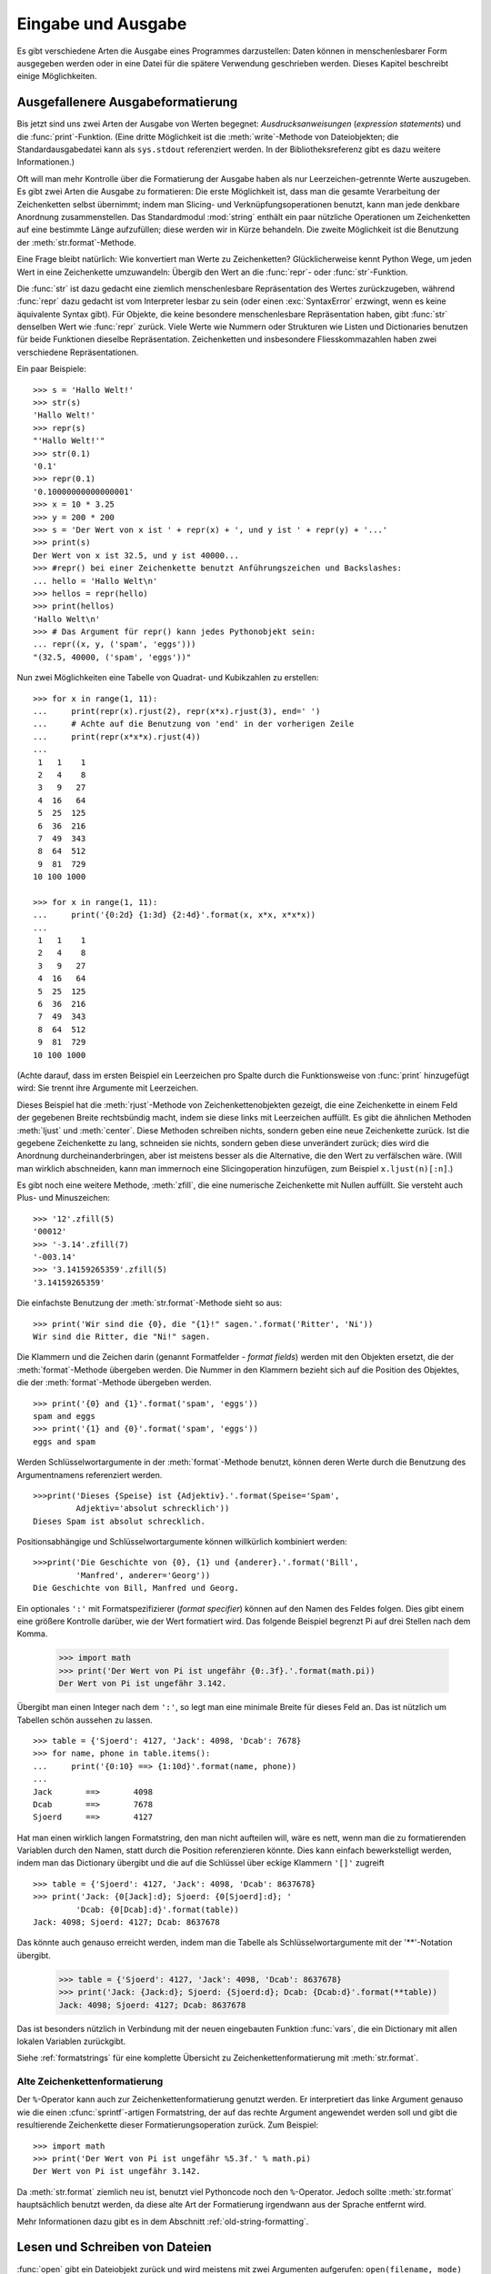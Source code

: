 .. _tut-io:

*******************
Eingabe und Ausgabe
*******************

Es gibt verschiedene Arten die Ausgabe eines Programmes darzustellen: Daten
können in menschenlesbarer Form ausgegeben werden oder in eine Datei für die
spätere Verwendung geschrieben werden. Dieses Kapitel beschreibt einige
Möglichkeiten.


.. _tut-formatting:

Ausgefallenere Ausgabeformatierung
==================================

Bis jetzt sind uns zwei Arten der Ausgabe von Werten begegnet:
*Ausdrucksanweisungen* (*expression statements*) und die :func:`print`-Funktion.
(Eine dritte Möglichkeit ist die :meth:`write`-Methode von Dateiobjekten; die
Standardausgabedatei kann als ``sys.stdout`` referenziert werden. In der
Bibliotheksreferenz gibt es dazu weitere Informationen.)

.. index:: module: string

Oft will man mehr Kontrolle über die Formatierung der Ausgabe haben als nur
Leerzeichen-getrennte Werte auszugeben. Es gibt zwei Arten die Ausgabe zu
formatieren: Die erste Möglichkeit ist, dass man die gesamte Verarbeitung der
Zeichenketten selbst übernimmt; indem man Slicing- und Verknüpfungsoperationen
benutzt, kann man jede denkbare Anordnung zusammenstellen. Das Standardmodul
:mod:`string` enthält ein paar nützliche Operationen um Zeichenketten auf eine
bestimmte Länge aufzufüllen; diese werden wir in Kürze behandeln. Die zweite
Möglichkeit ist die Benutzung der :meth:`str.format`-Methode.

Eine Frage bleibt natürlich: Wie konvertiert man Werte zu Zeichenketten?
Glücklicherweise kennt Python Wege, um jeden Wert in eine Zeichenkette
umzuwandeln: Übergib den Wert an die :func:`repr`- oder :func:`str`-Funktion.

Die :func:`str` ist dazu gedacht eine ziemlich menschenlesbare Repräsentation
des Wertes zurückzugeben, während :func:`repr` dazu gedacht ist vom Interpreter
lesbar zu sein (oder einen :exc:`SyntaxError` erzwingt, wenn es keine
äquivalente Syntax gibt). Für Objekte, die keine besondere menschenlesbare
Repräsentation haben, gibt :func:`str` denselben Wert wie :func:`repr` zurück.
Viele Werte wie Nummern oder Strukturen wie Listen und Dictionaries benutzen für
beide Funktionen dieselbe Repräsentation. Zeichenketten und insbesondere
Fliesskommazahlen haben zwei verschiedene Repräsentationen.

Ein paar Beispiele::

   >>> s = 'Hallo Welt!'
   >>> str(s)
   'Hallo Welt!'
   >>> repr(s)
   "'Hallo Welt!'"
   >>> str(0.1)
   '0.1'
   >>> repr(0.1)
   '0.10000000000000001'
   >>> x = 10 * 3.25
   >>> y = 200 * 200
   >>> s = 'Der Wert von x ist ' + repr(x) + ', und y ist ' + repr(y) + '...'
   >>> print(s)
   Der Wert von x ist 32.5, und y ist 40000...
   >>> #repr() bei einer Zeichenkette benutzt Anführungszeichen und Backslashes:
   ... hello = 'Hallo Welt\n'
   >>> hellos = repr(hello)
   >>> print(hellos)
   'Hallo Welt\n'
   >>> # Das Argument für repr() kann jedes Pythonobjekt sein:
   ... repr((x, y, ('spam', 'eggs')))
   "(32.5, 40000, ('spam', 'eggs'))"

Nun zwei Möglichkeiten eine Tabelle von Quadrat- und Kubikzahlen zu erstellen::

   >>> for x in range(1, 11):
   ...     print(repr(x).rjust(2), repr(x*x).rjust(3), end=' ')
   ...     # Achte auf die Benutzung von 'end' in der vorherigen Zeile
   ...     print(repr(x*x*x).rjust(4))
   ...
    1   1    1
    2   4    8
    3   9   27
    4  16   64
    5  25  125
    6  36  216
    7  49  343
    8  64  512
    9  81  729
   10 100 1000

   >>> for x in range(1, 11):
   ...     print('{0:2d} {1:3d} {2:4d}'.format(x, x*x, x*x*x))
   ...
    1   1    1
    2   4    8
    3   9   27
    4  16   64
    5  25  125
    6  36  216
    7  49  343
    8  64  512
    9  81  729
   10 100 1000

(Achte darauf, dass im ersten Beispiel ein Leerzeichen pro Spalte durch die
Funktionsweise von :func:`print` hinzugefügt wird: Sie trennt ihre Argumente mit
Leerzeichen.

Dieses Beispiel hat die :meth:`rjust`-Methode von Zeichenkettenobjekten gezeigt,
die eine Zeichenkette in einem Feld der gegebenen Breite rechtsbündig macht,
indem sie diese links mit Leerzeichen auffüllt. Es gibt die ähnlichen Methoden
:meth:`ljust` und :meth:`center`. Diese Methoden schreiben nichts, sondern geben
eine neue Zeichenkette zurück. Ist die gegebene Zeichenkette zu lang,
schneiden sie nichts, sondern geben diese unverändert zurück; dies wird die
Anordnung durcheinanderbringen, aber ist meistens besser als die Alternative,
die den Wert zu verfälschen wäre. (Will man wirklich abschneiden, kann man
immernoch eine Slicingoperation hinzufügen, zum Beispiel ``x.ljust(n)[:n]``.)

Es gibt noch eine weitere Methode, :meth:`zfill`, die eine numerische
Zeichenkette mit Nullen auffüllt. Sie versteht auch Plus- und Minuszeichen::

    >>> '12'.zfill(5)
    '00012'
    >>> '-3.14'.zfill(7)
    '-003.14'
    >>> '3.14159265359'.zfill(5)
    '3.14159265359'

Die einfachste Benutzung der :meth:`str.format`-Methode sieht so aus::

    >>> print('Wir sind die {0}, die "{1}!" sagen.'.format('Ritter', 'Ni'))
    Wir sind die Ritter, die "Ni!" sagen.

Die Klammern und die Zeichen darin (genannt Formatfelder - *format fields*)
werden mit den Objekten ersetzt, die der :meth:`format`-Methode übergeben
werden. Die Nummer in den Klammern bezieht sich auf die Position des Objektes,
die der :meth:`format`-Methode übergeben werden. ::


    >>> print('{0} and {1}'.format('spam', 'eggs'))
    spam and eggs
    >>> print('{1} and {0}'.format('spam', 'eggs'))
    eggs and spam

Werden Schlüsselwortargumente in der :meth:`format`-Methode benutzt, können
deren Werte durch die Benutzung des Argumentnamens referenziert werden. ::

    >>>print('Dieses {Speise} ist {Adjektiv}.'.format(Speise='Spam',
             Adjektiv='absolut schrecklich'))
    Dieses Spam ist absolut schrecklich.

Positionsabhängige und Schlüsselwortargumente können willkürlich kombiniert
werden::

    >>>print('Die Geschichte von {0}, {1} und {anderer}.'.format('Bill',
             'Manfred', anderer='Georg'))
    Die Geschichte von Bill, Manfred und Georg.
    
Ein optionales ``':'`` mit Formatspezifizierer (*format specifier*) können auf
den Namen des Feldes folgen. Dies gibt einem eine größere Kontrolle darüber, wie
der Wert formatiert wird. Das folgende Beispiel begrenzt Pi auf drei Stellen
nach dem Komma.

    >>> import math
    >>> print('Der Wert von Pi ist ungefähr {0:.3f}.'.format(math.pi))
    Der Wert von Pi ist ungefähr 3.142.

Übergibt man einen Integer nach dem ``':'``, so legt man eine minimale Breite
für dieses Feld an. Das ist nützlich um Tabellen schön aussehen zu lassen. ::

    >>> table = {'Sjoerd': 4127, 'Jack': 4098, 'Dcab': 7678}
    >>> for name, phone in table.items():
    ...     print('{0:10} ==> {1:10d}'.format(name, phone))
    ...
    Jack       ==>       4098
    Dcab       ==>       7678
    Sjoerd     ==>       4127

Hat man einen wirklich langen Formatstring, den man nicht aufteilen will, wäre
es nett, wenn man die zu formatierenden Variablen durch den Namen, statt durch
die Position referenzieren könnte. Dies kann einfach bewerkstelligt werden,
indem man das Dictionary übergibt und die auf die Schlüssel über eckige Klammern
``'[]'`` zugreift ::

    >>> table = {'Sjoerd': 4127, 'Jack': 4098, 'Dcab': 8637678}
    >>> print('Jack: {0[Jack]:d}; Sjoerd: {0[Sjoerd]:d}; '
             'Dcab: {0[Dcab]:d}'.format(table))
    Jack: 4098; Sjoerd: 4127; Dcab: 8637678

Das könnte auch genauso erreicht werden, indem man die Tabelle als
Schlüsselwortargumente mit der '**'-Notation übergibt.

    >>> table = {'Sjoerd': 4127, 'Jack': 4098, 'Dcab': 8637678}
    >>> print('Jack: {Jack:d}; Sjoerd: {Sjoerd:d}; Dcab: {Dcab:d}'.format(**table))
    Jack: 4098; Sjoerd: 4127; Dcab: 8637678

Das ist besonders nützlich in Verbindung mit der neuen eingebauten Funktion
:func:`vars`, die ein Dictionary mit allen lokalen Variablen zurückgibt.

Siehe :ref:`formatstrings` für eine komplette Übersicht zu
Zeichenkettenformatierung mit :meth:`str.format`.

Alte Zeichenkettenformatierung
------------------------------

Der ``%``-Operator kann auch zur Zeichenkettenformatierung genutzt werden. Er
interpretiert das linke Argument genauso wie die einen :cfunc:`sprintf`-artigen
Formatstring, der auf das rechte Argument angewendet werden soll und gibt die
resultierende Zeichenkette dieser Formatierungsoperation zurück. Zum Beispiel::

    >>> import math
    >>> print('Der Wert von Pi ist ungefähr %5.3f.' % math.pi)
    Der Wert von Pi ist ungefähr 3.142.

Da :meth:`str.format` ziemlich neu ist, benutzt viel Pythoncode noch den
``%``-Operator. Jedoch sollte :meth:`str.format` hauptsächlich benutzt werden,
da diese alte Art der Formatierung irgendwann aus der Sprache entfernt wird.

Mehr Informationen dazu gibt es in dem Abschnitt :ref:`old-string-formatting`.

.. _tut-files:

Lesen und Schreiben von Dateien
===============================

.. index:
   builtin: open
   object: file

:func:`open` gibt ein Dateiobjekt zurück und wird meistens mit zwei Argumenten
aufgerufen: ``open(filename, mode)``

::

    >>> f = open('/tmp/workfile', 'w')


    >>> print(f)
    <open file '/tmp/workfile', mode 'w' at 80a0960>

Das erste Argument ist eine Zeichenkette, die den Dateinamen enthält. Das zweite
Argument ist eine andere Zeichenkette mit ein paar Zeichen, die die Art
der Benutzung der Datei beschreibt. *mode* kann ``'r'`` sein, wenn die Datei nur
gelesen wird, ``'w'``, wenn sie nur geschrieben wird (eine existierende Datei
mit demselben Namen wird gelöscht) und ``'a'`` öffnet die Datei zum Anhängen;
alle Daten, die in die Datei geschrieben werden, werden automatisch ans Ende
angehängt. ``'r+'`` öffnet die Datei zum Lesen und Schreiben. Das
*mode*-Argument ist optional, fehlt es, so wird ``'r'`` angenommen.

Normalerweise werden Dateien im :defn:`Textmodus` (*text mode*) geöffnet, das
heisst, dass man Zeichenketten von ihr liest beziehungsweise in sie schreibt,
die in einer bestimmten Kodierung kodiert werden (der Standard ist UTF-8).
Wird ``'b'`` an das *mode*-Argument angehängt, so öffnet man die Datei im
:dfn:`Binärmodus` (*binary mode*); in ihm werden Daten als Byteobjekte gelesen
und geschrieben. Dieser Modus sollte für alle Dateien genutzt werden, die keinen
Text enthalten.

Im Textmodus wird beim Lesen standardmäßig das plattformspezifische Zeilenende
(``\n`` unter Unixen, ``\r\n`` unter Windows) zu einem einfachen ``\n``
konvertiert und beim Schreiben ``\n`` zurück zum plattformspezifischen
Zeilenende. Diese versteckte Modifikation ist klasse für Textdateien, wird aber
binäre Dateiformate, wie :file:`JPEG`- oder :file:`EXE`-Dateien,  beschädigen.
Achte sehr sorgfältig darauf, dass du den Binärmodus benutzt, wenn du solche
Dateien schreibst oder liest.
